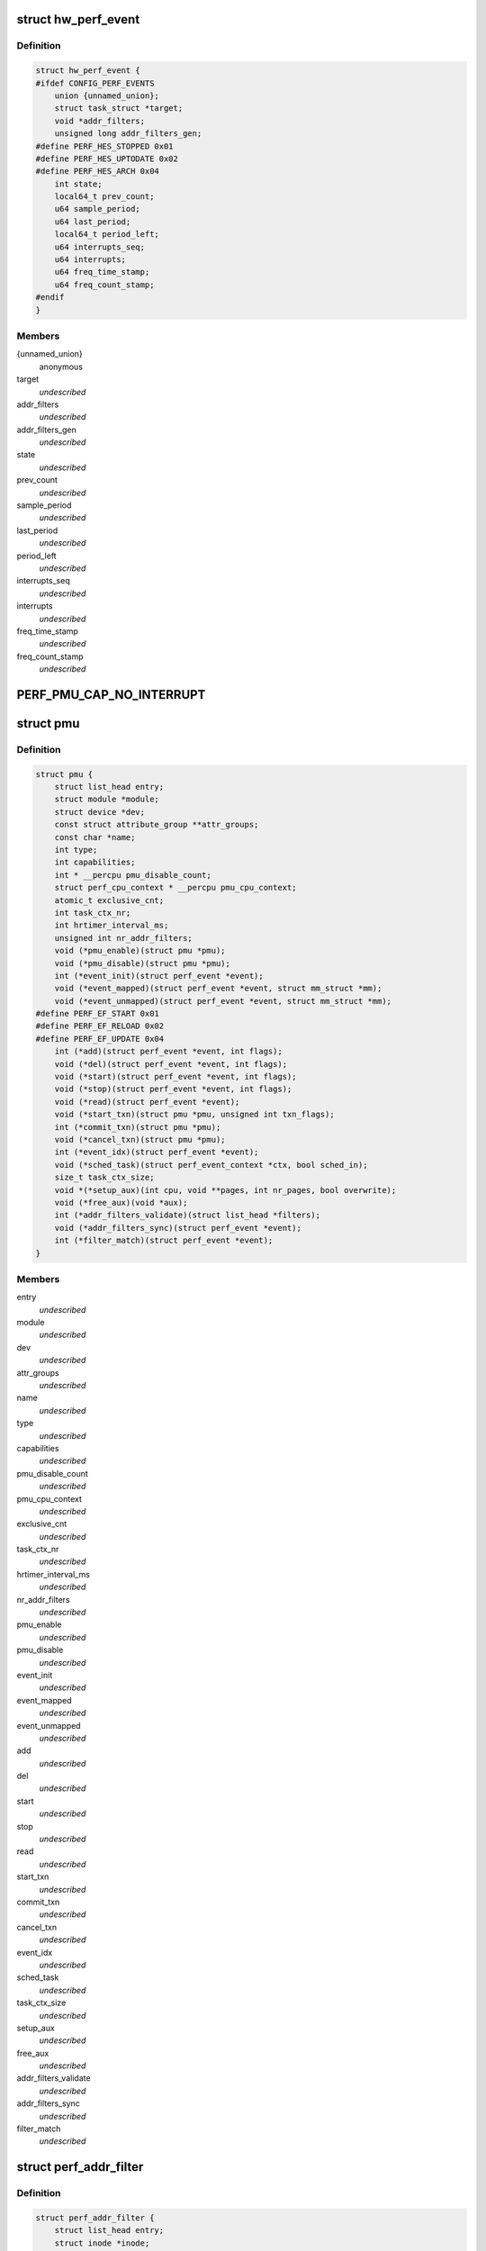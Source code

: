 .. -*- coding: utf-8; mode: rst -*-
.. src-file: include/linux/perf_event.h

.. _`hw_perf_event`:

struct hw_perf_event
====================

.. c:type:: struct hw_perf_event

    performance event hardware details:

.. _`hw_perf_event.definition`:

Definition
----------

.. code-block:: c

    struct hw_perf_event {
    #ifdef CONFIG_PERF_EVENTS
        union {unnamed_union};
        struct task_struct *target;
        void *addr_filters;
        unsigned long addr_filters_gen;
    #define PERF_HES_STOPPED 0x01
    #define PERF_HES_UPTODATE 0x02
    #define PERF_HES_ARCH 0x04
        int state;
        local64_t prev_count;
        u64 sample_period;
        u64 last_period;
        local64_t period_left;
        u64 interrupts_seq;
        u64 interrupts;
        u64 freq_time_stamp;
        u64 freq_count_stamp;
    #endif
    }

.. _`hw_perf_event.members`:

Members
-------

{unnamed_union}
    anonymous


target
    *undescribed*

addr_filters
    *undescribed*

addr_filters_gen
    *undescribed*

state
    *undescribed*

prev_count
    *undescribed*

sample_period
    *undescribed*

last_period
    *undescribed*

period_left
    *undescribed*

interrupts_seq
    *undescribed*

interrupts
    *undescribed*

freq_time_stamp
    *undescribed*

freq_count_stamp
    *undescribed*

.. _`perf_pmu_cap_no_interrupt`:

PERF_PMU_CAP_NO_INTERRUPT
=========================

.. c:function::  PERF_PMU_CAP_NO_INTERRUPT()

    :capabilities flags

.. _`pmu`:

struct pmu
==========

.. c:type:: struct pmu

    generic performance monitoring unit

.. _`pmu.definition`:

Definition
----------

.. code-block:: c

    struct pmu {
        struct list_head entry;
        struct module *module;
        struct device *dev;
        const struct attribute_group **attr_groups;
        const char *name;
        int type;
        int capabilities;
        int * __percpu pmu_disable_count;
        struct perf_cpu_context * __percpu pmu_cpu_context;
        atomic_t exclusive_cnt;
        int task_ctx_nr;
        int hrtimer_interval_ms;
        unsigned int nr_addr_filters;
        void (*pmu_enable)(struct pmu *pmu);
        void (*pmu_disable)(struct pmu *pmu);
        int (*event_init)(struct perf_event *event);
        void (*event_mapped)(struct perf_event *event, struct mm_struct *mm);
        void (*event_unmapped)(struct perf_event *event, struct mm_struct *mm);
    #define PERF_EF_START 0x01
    #define PERF_EF_RELOAD 0x02
    #define PERF_EF_UPDATE 0x04
        int (*add)(struct perf_event *event, int flags);
        void (*del)(struct perf_event *event, int flags);
        void (*start)(struct perf_event *event, int flags);
        void (*stop)(struct perf_event *event, int flags);
        void (*read)(struct perf_event *event);
        void (*start_txn)(struct pmu *pmu, unsigned int txn_flags);
        int (*commit_txn)(struct pmu *pmu);
        void (*cancel_txn)(struct pmu *pmu);
        int (*event_idx)(struct perf_event *event);
        void (*sched_task)(struct perf_event_context *ctx, bool sched_in);
        size_t task_ctx_size;
        void *(*setup_aux)(int cpu, void **pages, int nr_pages, bool overwrite);
        void (*free_aux)(void *aux);
        int (*addr_filters_validate)(struct list_head *filters);
        void (*addr_filters_sync)(struct perf_event *event);
        int (*filter_match)(struct perf_event *event);
    }

.. _`pmu.members`:

Members
-------

entry
    *undescribed*

module
    *undescribed*

dev
    *undescribed*

attr_groups
    *undescribed*

name
    *undescribed*

type
    *undescribed*

capabilities
    *undescribed*

pmu_disable_count
    *undescribed*

pmu_cpu_context
    *undescribed*

exclusive_cnt
    *undescribed*

task_ctx_nr
    *undescribed*

hrtimer_interval_ms
    *undescribed*

nr_addr_filters
    *undescribed*

pmu_enable
    *undescribed*

pmu_disable
    *undescribed*

event_init
    *undescribed*

event_mapped
    *undescribed*

event_unmapped
    *undescribed*

add
    *undescribed*

del
    *undescribed*

start
    *undescribed*

stop
    *undescribed*

read
    *undescribed*

start_txn
    *undescribed*

commit_txn
    *undescribed*

cancel_txn
    *undescribed*

event_idx
    *undescribed*

sched_task
    *undescribed*

task_ctx_size
    *undescribed*

setup_aux
    *undescribed*

free_aux
    *undescribed*

addr_filters_validate
    *undescribed*

addr_filters_sync
    *undescribed*

filter_match
    *undescribed*

.. _`perf_addr_filter`:

struct perf_addr_filter
=======================

.. c:type:: struct perf_addr_filter

    address range filter definition

.. _`perf_addr_filter.definition`:

Definition
----------

.. code-block:: c

    struct perf_addr_filter {
        struct list_head entry;
        struct inode *inode;
        unsigned long offset;
        unsigned long size;
        unsigned int range:1;
        unsigned int filter:1:1;
    }

.. _`perf_addr_filter.members`:

Members
-------

entry
    event's filter list linkage

inode
    object file's inode for file-based filters

offset
    filter range offset

size
    filter range size

range
    1: range, 0: address

filter
    1: filter/start, 0: stop

.. _`perf_addr_filter.description`:

Description
-----------

This is a hardware-agnostic filter configuration as specified by the user.

.. _`perf_addr_filters_head`:

struct perf_addr_filters_head
=============================

.. c:type:: struct perf_addr_filters_head

    container for address range filters

.. _`perf_addr_filters_head.definition`:

Definition
----------

.. code-block:: c

    struct perf_addr_filters_head {
        struct list_head list;
        raw_spinlock_t lock;
        unsigned int nr_file_filters;
    }

.. _`perf_addr_filters_head.members`:

Members
-------

list
    list of filters for this event

lock
    spinlock that serializes accesses to the \ ``list``\  and event's
    (and its children's) filter generations.

nr_file_filters
    number of file-based filters

.. _`perf_addr_filters_head.description`:

Description
-----------

A child event will use parent's \ ``list``\  (and therefore \ ``lock``\ ), so they are
bundled together; see \ :c:func:`perf_event_addr_filters`\ .

.. _`perf_event_active_state`:

enum perf_event_active_state
============================

.. c:type:: enum perf_event_active_state

    the states of a event

.. _`perf_event_active_state.definition`:

Definition
----------

.. code-block:: c

    enum perf_event_active_state {
        PERF_EVENT_STATE_DEAD,
        PERF_EVENT_STATE_EXIT,
        PERF_EVENT_STATE_ERROR,
        PERF_EVENT_STATE_OFF,
        PERF_EVENT_STATE_INACTIVE,
        PERF_EVENT_STATE_ACTIVE
    };

.. _`perf_event_active_state.constants`:

Constants
---------

PERF_EVENT_STATE_DEAD
    *undescribed*

PERF_EVENT_STATE_EXIT
    *undescribed*

PERF_EVENT_STATE_ERROR
    *undescribed*

PERF_EVENT_STATE_OFF
    *undescribed*

PERF_EVENT_STATE_INACTIVE
    *undescribed*

PERF_EVENT_STATE_ACTIVE
    *undescribed*

.. _`perf_event`:

struct perf_event
=================

.. c:type:: struct perf_event

    performance event kernel representation:

.. _`perf_event.definition`:

Definition
----------

.. code-block:: c

    struct perf_event {
    #ifdef CONFIG_PERF_EVENTS
        struct list_head event_entry;
        struct list_head group_entry;
        struct list_head sibling_list;
        struct list_head migrate_entry;
        struct hlist_node hlist_entry;
        struct list_head active_entry;
        int nr_siblings;
        int event_caps;
        int group_caps;
        struct perf_event *group_leader;
        struct pmu *pmu;
        void *pmu_private;
        enum perf_event_active_state state;
        unsigned int attach_state;
        local64_t count;
        atomic64_t child_count;
        u64 total_time_enabled;
        u64 total_time_running;
        u64 tstamp_enabled;
        u64 tstamp_running;
        u64 tstamp_stopped;
        u64 shadow_ctx_time;
        struct perf_event_attr attr;
        u16 header_size;
        u16 id_header_size;
        u16 read_size;
        struct hw_perf_event hw;
        struct perf_event_context *ctx;
        atomic_long_t refcount;
        atomic64_t child_total_time_enabled;
        atomic64_t child_total_time_running;
        struct mutex child_mutex;
        struct list_head child_list;
        struct perf_event *parent;
        int oncpu;
        int cpu;
        struct list_head owner_entry;
        struct task_struct *owner;
        struct mutex mmap_mutex;
        atomic_t mmap_count;
        struct ring_buffer *rb;
        struct list_head rb_entry;
        unsigned long rcu_batches;
        int rcu_pending;
        wait_queue_head_t waitq;
        struct fasync_struct *fasync;
        int pending_wakeup;
        int pending_kill;
        int pending_disable;
        struct irq_work pending;
        atomic_t event_limit;
        struct perf_addr_filters_head addr_filters;
        unsigned long *addr_filters_offs;
        unsigned long addr_filters_gen;
        void (*destroy)(struct perf_event *);
        struct rcu_head rcu_head;
        struct pid_namespace *ns;
        u64 id;
        u64 (*clock)(void);
        perf_overflow_handler_t overflow_handler;
        void *overflow_handler_context;
    #ifdef CONFIG_BPF_SYSCALL
        perf_overflow_handler_t orig_overflow_handler;
        struct bpf_prog *prog;
    #endif
    #ifdef CONFIG_EVENT_TRACING
        struct trace_event_call *tp_event;
        struct event_filter *filter;
    #ifdef CONFIG_FUNCTION_TRACER
        struct ftrace_ops ftrace_ops;
    #endif
    #endif
    #ifdef CONFIG_CGROUP_PERF
        struct perf_cgroup *cgrp;
        int cgrp_defer_enabled;
    #endif
        struct list_head sb_list;
    #endif
    }

.. _`perf_event.members`:

Members
-------

event_entry
    *undescribed*

group_entry
    *undescribed*

sibling_list
    *undescribed*

migrate_entry
    *undescribed*

hlist_entry
    *undescribed*

active_entry
    *undescribed*

nr_siblings
    *undescribed*

event_caps
    *undescribed*

group_caps
    *undescribed*

group_leader
    *undescribed*

pmu
    *undescribed*

pmu_private
    *undescribed*

state
    *undescribed*

attach_state
    *undescribed*

count
    *undescribed*

child_count
    *undescribed*

total_time_enabled
    *undescribed*

total_time_running
    *undescribed*

tstamp_enabled
    *undescribed*

tstamp_running
    *undescribed*

tstamp_stopped
    *undescribed*

shadow_ctx_time
    *undescribed*

attr
    *undescribed*

header_size
    *undescribed*

id_header_size
    *undescribed*

read_size
    *undescribed*

hw
    *undescribed*

ctx
    *undescribed*

refcount
    *undescribed*

child_total_time_enabled
    *undescribed*

child_total_time_running
    *undescribed*

child_mutex
    *undescribed*

child_list
    *undescribed*

parent
    *undescribed*

oncpu
    *undescribed*

cpu
    *undescribed*

owner_entry
    *undescribed*

owner
    *undescribed*

mmap_mutex
    *undescribed*

mmap_count
    *undescribed*

rb
    *undescribed*

rb_entry
    *undescribed*

rcu_batches
    *undescribed*

rcu_pending
    *undescribed*

waitq
    *undescribed*

fasync
    *undescribed*

pending_wakeup
    *undescribed*

pending_kill
    *undescribed*

pending_disable
    *undescribed*

pending
    *undescribed*

event_limit
    *undescribed*

addr_filters
    *undescribed*

addr_filters_offs
    *undescribed*

addr_filters_gen
    *undescribed*

destroy
    *undescribed*

rcu_head
    *undescribed*

ns
    *undescribed*

id
    *undescribed*

clock
    *undescribed*

overflow_handler
    *undescribed*

overflow_handler_context
    *undescribed*

orig_overflow_handler
    *undescribed*

prog
    *undescribed*

tp_event
    *undescribed*

filter
    *undescribed*

ftrace_ops
    *undescribed*

cgrp
    *undescribed*

cgrp_defer_enabled
    *undescribed*

sb_list
    *undescribed*

.. _`perf_event_context`:

struct perf_event_context
=========================

.. c:type:: struct perf_event_context

    event context structure

.. _`perf_event_context.definition`:

Definition
----------

.. code-block:: c

    struct perf_event_context {
        struct pmu *pmu;
        raw_spinlock_t lock;
        struct mutex mutex;
        struct list_head active_ctx_list;
        struct list_head pinned_groups;
        struct list_head flexible_groups;
        struct list_head event_list;
        int nr_events;
        int nr_active;
        int is_active;
        int nr_stat;
        int nr_freq;
        int rotate_disable;
        atomic_t refcount;
        struct task_struct *task;
        u64 time;
        u64 timestamp;
        struct perf_event_context *parent_ctx;
        u64 parent_gen;
        u64 generation;
        int pin_count;
    #ifdef CONFIG_CGROUP_PERF
        int nr_cgroups;
    #endif
        void *task_ctx_data;
        struct rcu_head rcu_head;
    }

.. _`perf_event_context.members`:

Members
-------

pmu
    *undescribed*

lock
    *undescribed*

mutex
    *undescribed*

active_ctx_list
    *undescribed*

pinned_groups
    *undescribed*

flexible_groups
    *undescribed*

event_list
    *undescribed*

nr_events
    *undescribed*

nr_active
    *undescribed*

is_active
    *undescribed*

nr_stat
    *undescribed*

nr_freq
    *undescribed*

rotate_disable
    *undescribed*

refcount
    *undescribed*

task
    *undescribed*

time
    *undescribed*

timestamp
    *undescribed*

parent_ctx
    *undescribed*

parent_gen
    *undescribed*

generation
    *undescribed*

pin_count
    *undescribed*

nr_cgroups
    *undescribed*

task_ctx_data
    *undescribed*

rcu_head
    *undescribed*

.. _`perf_cpu_context`:

struct perf_cpu_context
=======================

.. c:type:: struct perf_cpu_context

    per cpu event context structure

.. _`perf_cpu_context.definition`:

Definition
----------

.. code-block:: c

    struct perf_cpu_context {
        struct perf_event_context ctx;
        struct perf_event_context *task_ctx;
        int active_oncpu;
        int exclusive;
        raw_spinlock_t hrtimer_lock;
        struct hrtimer hrtimer;
        ktime_t hrtimer_interval;
        unsigned int hrtimer_active;
    #ifdef CONFIG_CGROUP_PERF
        struct perf_cgroup *cgrp;
        struct list_head cgrp_cpuctx_entry;
    #endif
        struct list_head sched_cb_entry;
        int sched_cb_usage;
        int online;
    }

.. _`perf_cpu_context.members`:

Members
-------

ctx
    *undescribed*

task_ctx
    *undescribed*

active_oncpu
    *undescribed*

exclusive
    *undescribed*

hrtimer_lock
    *undescribed*

hrtimer
    *undescribed*

hrtimer_interval
    *undescribed*

hrtimer_active
    *undescribed*

cgrp
    *undescribed*

cgrp_cpuctx_entry
    *undescribed*

sched_cb_entry
    *undescribed*

sched_cb_usage
    *undescribed*

online
    *undescribed*

.. This file was automatic generated / don't edit.

